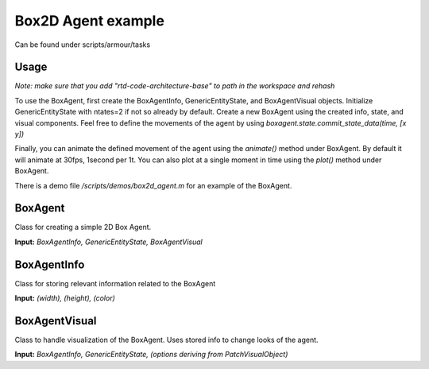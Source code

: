 Box2D Agent example
===================

Can be found under scripts/armour/tasks

Usage
-----
*Note: make sure that you add "rtd-code-architecture-base" to path in the workspace and rehash*

To use the BoxAgent, first create the BoxAgentInfo, GenericEntityState, and BoxAgentVisual objects. 
Initialize GenericEntityState with ntates=2 if not so already by default.
Create a new BoxAgent using the created info, state, and visual components.
Feel free to define the movements of the agent by using `boxagent.state.commit_state_data(time, [x y])`

Finally, you can animate the defined movement of the agent using the `animate()` method under BoxAgent. 
By default it will animate at 30fps, 1second per 1t. 
You can also plot at a single moment in time using the `plot()` method under BoxAgent. 

There is a demo file `/scripts/demos/box2d_agent.m` for an example of the BoxAgent.

BoxAgent
--------
Class for creating a simple 2D Box Agent.

**Input:** `BoxAgentInfo, GenericEntityState, BoxAgentVisual`

.. mat:autoclass:: +demos.+box2d.BoxAgent
   :show-inheritance:
   :members:
   :undoc-members:

BoxAgentInfo
------------
Class for storing relevant information related to the BoxAgent

**Input:** `(width), (height), (color)`

.. mat:autoclass:: +demos.+box2d.BoxAgentInfo
   :show-inheritance:
   :members:
   :undoc-members:

BoxAgentVisual
--------------
Class to handle visualization of the BoxAgent. Uses stored info to change looks of the agent.

**Input:** `BoxAgentInfo, GenericEntityState, (options deriving from PatchVisualObject)`

.. mat:autoclass:: +demos.+box2d.BoxAgentVisual
   :show-inheritance:
   :members:
   :undoc-members:


